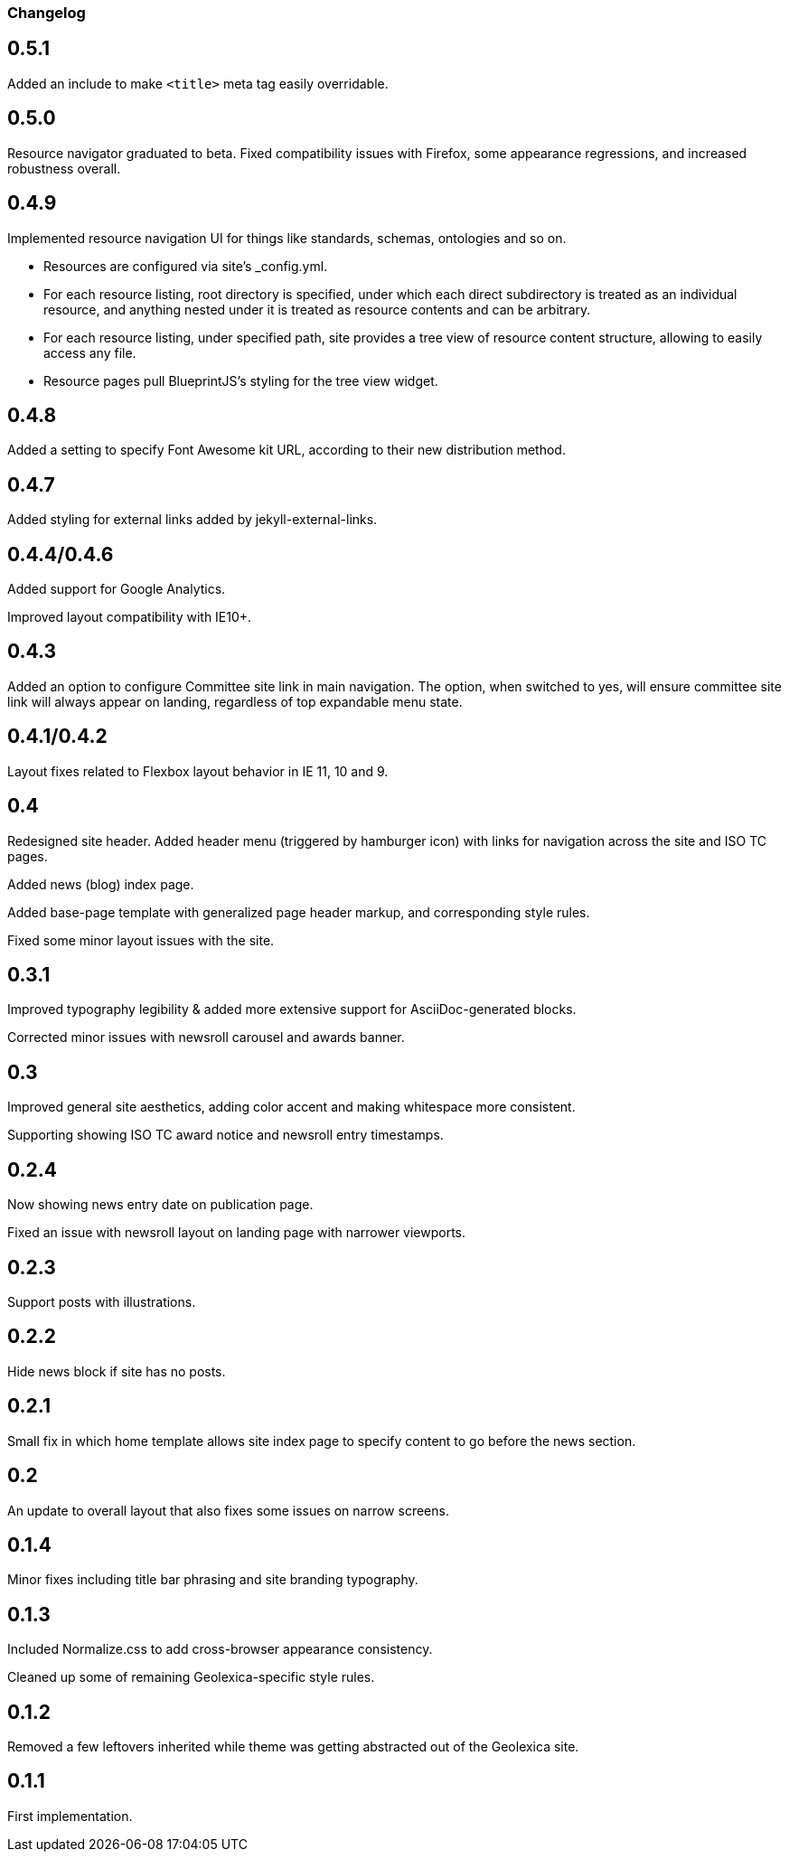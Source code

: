 === Changelog

== 0.5.1

Added an include to make `<title>` meta tag easily overridable.

== 0.5.0

Resource navigator graduated to beta. Fixed compatibility issues with Firefox,
some appearance regressions, and increased robustness overall.

== 0.4.9

Implemented resource navigation UI for things like standards, schemas, ontologies
and so on.

- Resources are configured via site’s _config.yml.

- For each resource listing, root directory
  is specified, under which each direct subdirectory is treated as an individual resource,
  and anything nested under it is treated as resource contents and can be arbitrary.

- For each resource listing, under specified path, site provides a tree view of resource
  content structure, allowing to easily access any file.

- Resource pages pull BlueprintJS’s styling for the tree view widget.

== 0.4.8

Added a setting to specify Font Awesome kit URL,
according to their new distribution method.

== 0.4.7

Added styling for external links added by jekyll-external-links.

== 0.4.4/0.4.6

Added support for Google Analytics.

Improved layout compatibility with IE10+.

== 0.4.3

Added an option to configure Committee site link in main navigation.
The option, when switched to yes, will ensure committee site link
will always appear on landing, regardless of top expandable menu state.

== 0.4.1/0.4.2

Layout fixes related to Flexbox layout behavior in IE 11, 10 and 9.

== 0.4

Redesigned site header. Added header menu (triggered by hamburger icon)
with links for navigation across the site and ISO TC pages.

Added news (blog) index page.

Added base-page template with generalized page header markup,
and corresponding style rules.

Fixed some minor layout issues with the site.

== 0.3.1

Improved typography legibility & added more extensive support for AsciiDoc-generated blocks.

Corrected minor issues with newsroll carousel and awards banner.

== 0.3

Improved general site aesthetics, adding color accent and making whitespace
more consistent.

Supporting showing ISO TC award notice and newsroll entry timestamps.

== 0.2.4

Now showing news entry date on publication page.

Fixed an issue with newsroll layout on landing page with narrower viewports.

== 0.2.3

Support posts with illustrations.

== 0.2.2

Hide news block if site has no posts.

== 0.2.1

Small fix in which home template allows site index page to specify content
to go before the news section.

== 0.2

An update to overall layout that also fixes some issues on narrow screens.

== 0.1.4

Minor fixes including title bar phrasing and site branding typography.

== 0.1.3

Included Normalize.css to add cross-browser appearance consistency.

Cleaned up some of remaining Geolexica-specific style rules.

== 0.1.2

Removed a few leftovers inherited while theme was getting abstracted out of the Geolexica site.

== 0.1.1

First implementation.
